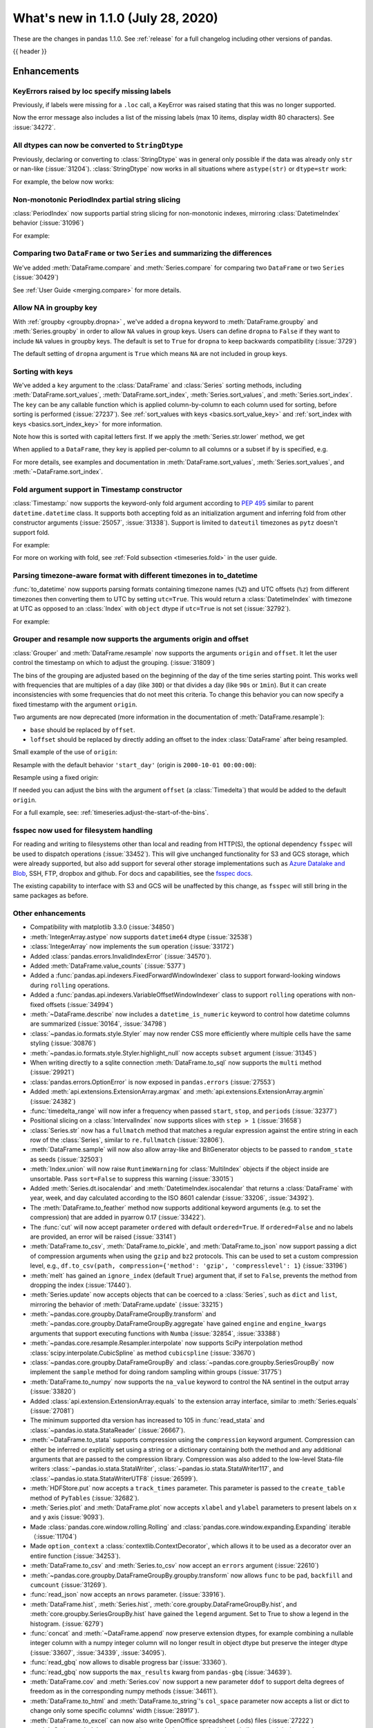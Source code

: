 .. _whatsnew_110:

What's new in 1.1.0 (July 28, 2020)
-----------------------------------

These are the changes in pandas 1.1.0. See :ref:`release` for a full changelog
including other versions of pandas.

{{ header }}

.. ---------------------------------------------------------------------------

Enhancements
~~~~~~~~~~~~

.. _whatsnew_110.specify_missing_labels:

KeyErrors raised by loc specify missing labels
^^^^^^^^^^^^^^^^^^^^^^^^^^^^^^^^^^^^^^^^^^^^^^^^^^
Previously, if labels were missing for a ``.loc`` call, a KeyError was raised stating that this was no longer supported.

Now the error message also includes a list of the missing labels (max 10 items, display width 80 characters). See :issue:`34272`.


.. _whatsnew_110.astype_string:

All dtypes can now be converted to ``StringDtype``
^^^^^^^^^^^^^^^^^^^^^^^^^^^^^^^^^^^^^^^^^^^^^^^^^^

Previously, declaring or converting to :class:`StringDtype` was in general only possible if the data was already only ``str`` or nan-like (:issue:`31204`).
:class:`StringDtype` now works in all situations where ``astype(str)`` or ``dtype=str`` work:

For example, the below now works:

.. ipython:: python

   ser = pd.Series([1, "abc", np.nan], dtype="string")
   ser
   ser[0]
   pd.Series([1, 2, np.nan], dtype="Int64").astype("string")


.. _whatsnew_110.period_index_partial_string_slicing:

Non-monotonic PeriodIndex partial string slicing
^^^^^^^^^^^^^^^^^^^^^^^^^^^^^^^^^^^^^^^^^^^^^^^^

:class:`PeriodIndex` now supports partial string slicing for non-monotonic indexes, mirroring :class:`DatetimeIndex` behavior (:issue:`31096`)

For example:

.. ipython:: python

   dti = pd.date_range("2014-01-01", periods=30, freq="30D")
   pi = dti.to_period("D")
   ser_monotonic = pd.Series(np.arange(30), index=pi)
   shuffler = list(range(0, 30, 2)) + list(range(1, 31, 2))
   ser = ser_monotonic[shuffler]
   ser

.. ipython:: python

   ser["2014"]
   ser.loc["May 2015"]


.. _whatsnew_110.dataframe_or_series_comparing:

Comparing two ``DataFrame`` or two ``Series`` and summarizing the differences
^^^^^^^^^^^^^^^^^^^^^^^^^^^^^^^^^^^^^^^^^^^^^^^^^^^^^^^^^^^^^^^^^^^^^^^^^^^^^

We've added :meth:`DataFrame.compare` and :meth:`Series.compare` for comparing two ``DataFrame`` or two ``Series`` (:issue:`30429`)

.. ipython:: python

   df = pd.DataFrame(
       {
           "col1": ["a", "a", "b", "b", "a"],
           "col2": [1.0, 2.0, 3.0, np.nan, 5.0],
           "col3": [1.0, 2.0, 3.0, 4.0, 5.0]
       },
       columns=["col1", "col2", "col3"],
   )
   df

.. ipython:: python

   df2 = df.copy()
   df2.loc[0, 'col1'] = 'c'
   df2.loc[2, 'col3'] = 4.0
   df2

.. ipython:: python

   df.compare(df2)

See :ref:`User Guide <merging.compare>` for more details.


.. _whatsnew_110.groupby_key:

Allow NA in groupby key
^^^^^^^^^^^^^^^^^^^^^^^^

With :ref:`groupby <groupby.dropna>` , we've added a ``dropna`` keyword to :meth:`DataFrame.groupby` and :meth:`Series.groupby` in order to
allow ``NA`` values in group keys. Users can define ``dropna`` to ``False`` if they want to include
``NA`` values in groupby keys. The default is set to ``True`` for ``dropna`` to keep backwards
compatibility (:issue:`3729`)

.. ipython:: python

    df_list = [[1, 2, 3], [1, None, 4], [2, 1, 3], [1, 2, 2]]
    df_dropna = pd.DataFrame(df_list, columns=["a", "b", "c"])

    df_dropna

.. ipython:: python

    # Default ``dropna`` is set to True, which will exclude NaNs in keys
    df_dropna.groupby(by=["b"], dropna=True).sum()

    # In order to allow NaN in keys, set ``dropna`` to False
    df_dropna.groupby(by=["b"], dropna=False).sum()

The default setting of ``dropna`` argument is ``True`` which means ``NA`` are not included in group keys.


.. _whatsnew_110.key_sorting:

Sorting with keys
^^^^^^^^^^^^^^^^^

We've added a ``key`` argument to the :class:`DataFrame` and :class:`Series` sorting methods, including
:meth:`DataFrame.sort_values`, :meth:`DataFrame.sort_index`, :meth:`Series.sort_values`,
and :meth:`Series.sort_index`. The ``key`` can be any callable function which is applied
column-by-column to each column used for sorting, before sorting is performed (:issue:`27237`).
See :ref:`sort_values with keys <basics.sort_value_key>` and :ref:`sort_index with keys
<basics.sort_index_key>` for more information.

.. ipython:: python

   s = pd.Series(['C', 'a', 'B'])
   s

.. ipython:: python

   s.sort_values()


Note how this is sorted with capital letters first. If we apply the :meth:`Series.str.lower`
method, we get

.. ipython:: python

   s.sort_values(key=lambda x: x.str.lower())


When applied to a ``DataFrame``, they key is applied per-column to all columns or a subset if
``by`` is specified, e.g.

.. ipython:: python

   df = pd.DataFrame({'a': ['C', 'C', 'a', 'a', 'B', 'B'],
                      'b': [1, 2, 3, 4, 5, 6]})
   df

.. ipython:: python

   df.sort_values(by=['a'], key=lambda col: col.str.lower())


For more details, see examples and documentation in :meth:`DataFrame.sort_values`,
:meth:`Series.sort_values`, and :meth:`~DataFrame.sort_index`.

.. _whatsnew_110.timestamp_fold_support:

Fold argument support in Timestamp constructor
^^^^^^^^^^^^^^^^^^^^^^^^^^^^^^^^^^^^^^^^^^^^^^

:class:`Timestamp:` now supports the keyword-only fold argument according to `PEP 495 <https://www.python.org/dev/peps/pep-0495/#the-fold-attribute>`_ similar to parent ``datetime.datetime`` class. It supports both accepting fold as an initialization argument and inferring fold from other constructor arguments (:issue:`25057`, :issue:`31338`). Support is limited to ``dateutil`` timezones as ``pytz`` doesn't support fold.

For example:

.. ipython:: python

    ts = pd.Timestamp("2019-10-27 01:30:00+00:00")
    ts.fold

.. ipython:: python

    ts = pd.Timestamp(year=2019, month=10, day=27, hour=1, minute=30,
                      tz="dateutil/Europe/London", fold=1)
    ts

For more on working with fold, see :ref:`Fold subsection <timeseries.fold>` in the user guide.

.. _whatsnew_110.to_datetime_multiple_tzname_tzoffset_support:

Parsing timezone-aware format with different timezones in to_datetime
^^^^^^^^^^^^^^^^^^^^^^^^^^^^^^^^^^^^^^^^^^^^^^^^^^^^^^^^^^^^^^^^^^^^^

:func:`to_datetime` now supports parsing formats containing timezone names (``%Z``) and UTC offsets (``%z``) from different timezones then converting them to UTC by setting ``utc=True``. This would return a :class:`DatetimeIndex` with timezone at UTC as opposed to an :class:`Index` with ``object`` dtype if ``utc=True`` is not set (:issue:`32792`).

For example:

.. ipython:: python

    tz_strs = ["2010-01-01 12:00:00 +0100", "2010-01-01 12:00:00 -0100",
               "2010-01-01 12:00:00 +0300", "2010-01-01 12:00:00 +0400"]
    pd.to_datetime(tz_strs, format='%Y-%m-%d %H:%M:%S %z', utc=True)
    pd.to_datetime(tz_strs, format='%Y-%m-%d %H:%M:%S %z')

.. _whatsnew_110.grouper_resample_origin:

Grouper and resample now supports the arguments origin and offset
^^^^^^^^^^^^^^^^^^^^^^^^^^^^^^^^^^^^^^^^^^^^^^^^^^^^^^^^^^^^^^^^^

:class:`Grouper` and :meth:`DataFrame.resample` now supports the arguments ``origin`` and ``offset``. It let the user control the timestamp on which to adjust the grouping. (:issue:`31809`)

The bins of the grouping are adjusted based on the beginning of the day of the time series starting point. This works well with frequencies that are multiples of a day (like ``30D``) or that divides a day (like ``90s`` or ``1min``). But it can create inconsistencies with some frequencies that do not meet this criteria. To change this behavior you can now specify a fixed timestamp with the argument ``origin``.

Two arguments are now deprecated (more information in the documentation of :meth:`DataFrame.resample`):

- ``base`` should be replaced by ``offset``.
- ``loffset`` should be replaced by directly adding an offset to the index :class:`DataFrame` after being resampled.

Small example of the use of ``origin``:

.. ipython:: python

    start, end = '2000-10-01 23:30:00', '2000-10-02 00:30:00'
    middle = '2000-10-02 00:00:00'
    rng = pd.date_range(start, end, freq='7min')
    ts = pd.Series(np.arange(len(rng)) * 3, index=rng)
    ts

Resample with the default behavior ``'start_day'`` (origin is ``2000-10-01 00:00:00``):

.. ipython:: python

    ts.resample('17min').sum()
    ts.resample('17min', origin='start_day').sum()

Resample using a fixed origin:

.. ipython:: python

    ts.resample('17min', origin='epoch').sum()
    ts.resample('17min', origin='2000-01-01').sum()

If needed you can adjust the bins with the argument ``offset`` (a :class:`Timedelta`) that would be added to the default ``origin``.

For a full example, see: :ref:`timeseries.adjust-the-start-of-the-bins`.

fsspec now used for filesystem handling
^^^^^^^^^^^^^^^^^^^^^^^^^^^^^^^^^^^^^^^

For reading and writing to filesystems other than local and reading from HTTP(S),
the optional dependency ``fsspec`` will be used to dispatch operations (:issue:`33452`).
This will give unchanged
functionality for S3 and GCS storage, which were already supported, but also add
support for several other storage implementations such as `Azure Datalake and Blob`_,
SSH, FTP, dropbox and github. For docs and capabilities, see the `fsspec docs`_.

The existing capability to interface with S3 and GCS will be unaffected by this
change, as ``fsspec`` will still bring in the same packages as before.

.. _Azure Datalake and Blob: https://github.com/fsspec/adlfs

.. _fsspec docs: https://filesystem-spec.readthedocs.io/en/latest/

.. _whatsnew_110.enhancements.other:

Other enhancements
^^^^^^^^^^^^^^^^^^

- Compatibility with matplotlib 3.3.0 (:issue:`34850`)
- :meth:`IntegerArray.astype` now supports ``datetime64`` dtype (:issue:`32538`)
- :class:`IntegerArray` now implements the ``sum`` operation (:issue:`33172`)
- Added :class:`pandas.errors.InvalidIndexError` (:issue:`34570`).
- Added :meth:`DataFrame.value_counts` (:issue:`5377`)
- Added a :func:`pandas.api.indexers.FixedForwardWindowIndexer` class to support forward-looking windows during ``rolling`` operations.
- Added a :func:`pandas.api.indexers.VariableOffsetWindowIndexer` class to support ``rolling`` operations with non-fixed offsets (:issue:`34994`)
- :meth:`~DataFrame.describe` now includes a ``datetime_is_numeric`` keyword to control how datetime columns are summarized (:issue:`30164`, :issue:`34798`)
- :class:`~pandas.io.formats.style.Styler` may now render CSS more efficiently where multiple cells have the same styling (:issue:`30876`)
- :meth:`~pandas.io.formats.style.Styler.highlight_null` now accepts ``subset`` argument (:issue:`31345`)
- When writing directly to a sqlite connection :meth:`DataFrame.to_sql` now supports the ``multi`` method (:issue:`29921`)
- :class:`pandas.errors.OptionError` is now exposed in ``pandas.errors`` (:issue:`27553`)
- Added :meth:`api.extensions.ExtensionArray.argmax` and :meth:`api.extensions.ExtensionArray.argmin` (:issue:`24382`)
- :func:`timedelta_range` will now infer a frequency when passed ``start``, ``stop``, and ``periods`` (:issue:`32377`)
- Positional slicing on a :class:`IntervalIndex` now supports slices with ``step > 1`` (:issue:`31658`)
- :class:`Series.str` now has a ``fullmatch`` method that matches a regular expression against the entire string in each row of the :class:`Series`, similar to ``re.fullmatch`` (:issue:`32806`).
- :meth:`DataFrame.sample` will now also allow array-like and BitGenerator objects to be passed to ``random_state`` as seeds (:issue:`32503`)
- :meth:`Index.union` will now raise ``RuntimeWarning`` for :class:`MultiIndex` objects if the object inside are unsortable. Pass ``sort=False`` to suppress this warning (:issue:`33015`)
- Added :meth:`Series.dt.isocalendar` and :meth:`DatetimeIndex.isocalendar` that returns a :class:`DataFrame` with year, week, and day calculated according to the ISO 8601 calendar (:issue:`33206`, :issue:`34392`).
- The :meth:`DataFrame.to_feather` method now supports additional keyword
  arguments (e.g. to set the compression) that are added in pyarrow 0.17
  (:issue:`33422`).
- The :func:`cut` will now accept parameter ``ordered`` with default ``ordered=True``. If ``ordered=False`` and no labels are provided, an error will be raised (:issue:`33141`)
- :meth:`DataFrame.to_csv`, :meth:`DataFrame.to_pickle`,
  and :meth:`DataFrame.to_json` now support passing a dict of
  compression arguments when using the ``gzip`` and ``bz2`` protocols.
  This can be used to set a custom compression level, e.g.,
  ``df.to_csv(path, compression={'method': 'gzip', 'compresslevel': 1}``
  (:issue:`33196`)
- :meth:`melt` has gained an ``ignore_index`` (default ``True``) argument that, if set to ``False``, prevents the method from dropping the index (:issue:`17440`).
- :meth:`Series.update` now accepts objects that can be coerced to a :class:`Series`,
  such as ``dict`` and ``list``, mirroring the behavior of :meth:`DataFrame.update` (:issue:`33215`)
- :meth:`~pandas.core.groupby.DataFrameGroupBy.transform` and :meth:`~pandas.core.groupby.DataFrameGroupBy.aggregate` have gained ``engine`` and ``engine_kwargs`` arguments that support executing functions with ``Numba`` (:issue:`32854`, :issue:`33388`)
- :meth:`~pandas.core.resample.Resampler.interpolate` now supports SciPy interpolation method :class:`scipy.interpolate.CubicSpline` as method ``cubicspline`` (:issue:`33670`)
- :class:`~pandas.core.groupby.DataFrameGroupBy` and :class:`~pandas.core.groupby.SeriesGroupBy` now implement the ``sample`` method for doing random sampling within groups (:issue:`31775`)
- :meth:`DataFrame.to_numpy` now supports the ``na_value`` keyword to control the NA sentinel in the output array (:issue:`33820`)
- Added :class:`api.extension.ExtensionArray.equals` to the extension array interface, similar to :meth:`Series.equals` (:issue:`27081`)
- The minimum supported dta version has increased to 105 in :func:`read_stata` and :class:`~pandas.io.stata.StataReader`  (:issue:`26667`).
- :meth:`~DataFrame.to_stata` supports compression using the ``compression``
  keyword argument. Compression can either be inferred or explicitly set using a string or a
  dictionary containing both the method and any additional arguments that are passed to the
  compression library. Compression was also added to the low-level Stata-file writers
  :class:`~pandas.io.stata.StataWriter`, :class:`~pandas.io.stata.StataWriter117`,
  and :class:`~pandas.io.stata.StataWriterUTF8` (:issue:`26599`).
- :meth:`HDFStore.put` now accepts a ``track_times`` parameter. This parameter is passed to the ``create_table`` method of ``PyTables`` (:issue:`32682`).
- :meth:`Series.plot` and :meth:`DataFrame.plot` now accepts ``xlabel`` and ``ylabel`` parameters to present labels on x and y axis (:issue:`9093`).
- Made :class:`pandas.core.window.rolling.Rolling` and :class:`pandas.core.window.expanding.Expanding` iterable（:issue:`11704`)
- Made ``option_context`` a :class:`contextlib.ContextDecorator`, which allows it to be used as a decorator over an entire function (:issue:`34253`).
- :meth:`DataFrame.to_csv` and :meth:`Series.to_csv` now accept an ``errors`` argument (:issue:`22610`)
- :meth:`~pandas.core.groupby.DataFrameGroupBy.groupby.transform` now allows ``func`` to be ``pad``, ``backfill`` and ``cumcount`` (:issue:`31269`).
- :func:`read_json` now accepts an ``nrows`` parameter. (:issue:`33916`).
- :meth:`DataFrame.hist`, :meth:`Series.hist`, :meth:`core.groupby.DataFrameGroupBy.hist`, and :meth:`core.groupby.SeriesGroupBy.hist` have gained the ``legend`` argument. Set to True to show a legend in the histogram. (:issue:`6279`)
- :func:`concat` and :meth:`~DataFrame.append` now preserve extension dtypes, for example
  combining a nullable integer column with a numpy integer column will no longer
  result in object dtype but preserve the integer dtype (:issue:`33607`, :issue:`34339`, :issue:`34095`).
- :func:`read_gbq` now allows to disable progress bar (:issue:`33360`).
- :func:`read_gbq` now supports the ``max_results`` kwarg from ``pandas-gbq`` (:issue:`34639`).
- :meth:`DataFrame.cov` and :meth:`Series.cov` now support a new parameter ``ddof`` to support delta degrees of freedom as in the corresponding numpy methods (:issue:`34611`).
- :meth:`DataFrame.to_html` and :meth:`DataFrame.to_string`'s ``col_space`` parameter now accepts a list or dict to change only some specific columns' width (:issue:`28917`).
- :meth:`DataFrame.to_excel` can now also write OpenOffice spreadsheet (.ods) files (:issue:`27222`)
- :meth:`~Series.explode` now accepts ``ignore_index`` to reset the index, similar to :meth:`pd.concat` or :meth:`DataFrame.sort_values` (:issue:`34932`).
- :meth:`DataFrame.to_markdown` and :meth:`Series.to_markdown` now accept ``index`` argument as an alias for tabulate's ``showindex`` (:issue:`32667`)
- :meth:`read_csv` now accepts string values like "0", "0.0", "1", "1.0" as convertible to the nullable Boolean dtype (:issue:`34859`)
- :class:`pandas.core.window.ExponentialMovingWindow` now supports a ``times`` argument that allows ``mean`` to be calculated with observations spaced by the timestamps in ``times`` (:issue:`34839`)
- :meth:`DataFrame.agg` and :meth:`Series.agg` now accept named aggregation for renaming the output columns/indexes. (:issue:`26513`)
- ``compute.use_numba`` now exists as a configuration option that utilizes the numba engine when available (:issue:`33966`, :issue:`35374`)
- :meth:`Series.plot` now supports asymmetric error bars. Previously, if :meth:`Series.plot` received a "2xN" array with error values for ``yerr`` and/or ``xerr``, the left/lower values (first row) were mirrored, while the right/upper values (second row) were ignored. Now, the first row represents the left/lower error values and the second row the right/upper error values. (:issue:`9536`)


.. ---------------------------------------------------------------------------

.. _whatsnew_110.notable_bug_fixes:

Notable bug fixes
~~~~~~~~~~~~~~~~~

These are bug fixes that might have notable behavior changes.

``MultiIndex.get_indexer`` interprets ``method`` argument correctly
^^^^^^^^^^^^^^^^^^^^^^^^^^^^^^^^^^^^^^^^^^^^^^^^^^^^^^^^^^^^^^^^^^^

This restores the behavior of :meth:`MultiIndex.get_indexer` with ``method='backfill'`` or ``method='pad'`` to the behavior before pandas 0.23.0. In particular, MultiIndexes are treated as a list of tuples and padding or backfilling is done with respect to the ordering of these lists of tuples (:issue:`29896`).

As an example of this, given:

.. ipython:: python

        df = pd.DataFrame({
            'a': [0, 0, 0, 0],
            'b': [0, 2, 3, 4],
            'c': ['A', 'B', 'C', 'D'],
        }).set_index(['a', 'b'])
        mi_2 = pd.MultiIndex.from_product([[0], [-1, 0, 1, 3, 4, 5]])

The differences in reindexing ``df`` with ``mi_2`` and using ``method='backfill'`` can be seen here:

*pandas >= 0.23, < 1.1.0*:

.. code-block:: ipython

    In [1]: df.reindex(mi_2, method='backfill')
    Out[1]:
          c
    0 -1  A
       0  A
       1  D
       3  A
       4  A
       5  C

*pandas <0.23, >= 1.1.0*

.. ipython:: python

        df.reindex(mi_2, method='backfill')

And the differences in reindexing ``df`` with ``mi_2`` and using ``method='pad'`` can be seen here:

*pandas >= 0.23, < 1.1.0*

.. code-block:: ipython

    In [1]: df.reindex(mi_2, method='pad')
    Out[1]:
            c
    0 -1  NaN
       0  NaN
       1    D
       3  NaN
       4    A
       5    C

*pandas < 0.23, >= 1.1.0*

.. ipython:: python

        df.reindex(mi_2, method='pad')

.. _whatsnew_110.notable_bug_fixes.indexing_raises_key_errors:

Failed label-based lookups always raise KeyError
^^^^^^^^^^^^^^^^^^^^^^^^^^^^^^^^^^^^^^^^^^^^^^^^

Label lookups ``series[key]``, ``series.loc[key]`` and ``frame.loc[key]``
used to raise either ``KeyError`` or ``TypeError`` depending on the type of
key and type of :class:`Index`.  These now consistently raise ``KeyError`` (:issue:`31867`)

.. ipython:: python

    ser1 = pd.Series(range(3), index=[0, 1, 2])
    ser2 = pd.Series(range(3), index=pd.date_range("2020-02-01", periods=3))

*Previous behavior*:

.. code-block:: ipython

    In [3]: ser1[1.5]
    ...
    TypeError: cannot do label indexing on Int64Index with these indexers [1.5] of type float

    In [4] ser1["foo"]
    ...
    KeyError: 'foo'

    In [5]: ser1.loc[1.5]
    ...
    TypeError: cannot do label indexing on Int64Index with these indexers [1.5] of type float

    In [6]: ser1.loc["foo"]
    ...
    KeyError: 'foo'

    In [7]: ser2.loc[1]
    ...
    TypeError: cannot do label indexing on DatetimeIndex with these indexers [1] of type int

    In [8]: ser2.loc[pd.Timestamp(0)]
    ...
    KeyError: Timestamp('1970-01-01 00:00:00')

*New behavior*:

.. code-block:: ipython

    In [3]: ser1[1.5]
    ...
    KeyError: 1.5

    In [4] ser1["foo"]
    ...
    KeyError: 'foo'

    In [5]: ser1.loc[1.5]
    ...
    KeyError: 1.5

    In [6]: ser1.loc["foo"]
    ...
    KeyError: 'foo'

    In [7]: ser2.loc[1]
    ...
    KeyError: 1

    In [8]: ser2.loc[pd.Timestamp(0)]
    ...
    KeyError: Timestamp('1970-01-01 00:00:00')


Similarly, :meth:`DataFrame.at` and :meth:`Series.at` will raise a ``TypeError`` instead of a ``ValueError`` if an incompatible key is passed, and ``KeyError`` if a missing key is passed, matching the behavior of ``.loc[]`` (:issue:`31722`)

.. _whatsnew_110.notable_bug_fixes.indexing_int_multiindex_raises_key_errors:

Failed Integer Lookups on MultiIndex Raise KeyError
^^^^^^^^^^^^^^^^^^^^^^^^^^^^^^^^^^^^^^^^^^^^^^^^^^^
Indexing with integers with a :class:`MultiIndex` that has an integer-dtype
first level incorrectly failed to raise ``KeyError`` when one or more of
those integer keys is not present in the first level of the index (:issue:`33539`)

.. ipython:: python

    idx = pd.Index(range(4))
    dti = pd.date_range("2000-01-03", periods=3)
    mi = pd.MultiIndex.from_product([idx, dti])
    ser = pd.Series(range(len(mi)), index=mi)

*Previous behavior*:

.. code-block:: ipython

    In [5]: ser[[5]]
    Out[5]: Series([], dtype: int64)

*New behavior*:

.. code-block:: ipython

    In [5]: ser[[5]]
    ...
    KeyError: '[5] not in index'

:meth:`DataFrame.merge` preserves right frame's row order
^^^^^^^^^^^^^^^^^^^^^^^^^^^^^^^^^^^^^^^^^^^^^^^^^^^^^^^^^
:meth:`DataFrame.merge` now preserves the right frame's row order when executing a right merge (:issue:`27453`)

.. ipython:: python

    left_df = pd.DataFrame({'animal': ['dog', 'pig'],
                           'max_speed': [40, 11]})
    right_df = pd.DataFrame({'animal': ['quetzal', 'pig'],
                            'max_speed': [80, 11]})
    left_df
    right_df

*Previous behavior*:

.. code-block:: python

    >>> left_df.merge(right_df, on=['animal', 'max_speed'], how="right")
        animal  max_speed
    0      pig         11
    1  quetzal         80

*New behavior*:

.. ipython:: python

    left_df.merge(right_df, on=['animal', 'max_speed'], how="right")

.. ---------------------------------------------------------------------------

.. _whatsnew_110.notable_bug_fixes.assignment_to_multiple_columns:

Assignment to multiple columns of a DataFrame when some columns do not exist
^^^^^^^^^^^^^^^^^^^^^^^^^^^^^^^^^^^^^^^^^^^^^^^^^^^^^^^^^^^^^^^^^^^^^^^^^^^^

Assignment to multiple columns of a :class:`DataFrame` when some of the columns do not exist would previously assign the values to the last column. Now, new columns will be constructed with the right values. (:issue:`13658`)

.. ipython:: python

   df = pd.DataFrame({'a': [0, 1, 2], 'b': [3, 4, 5]})
   df

*Previous behavior*:

.. code-block:: ipython

   In [3]: df[['a', 'c']] = 1
   In [4]: df
   Out[4]:
      a  b
   0  1  1
   1  1  1
   2  1  1

*New behavior*:

.. ipython:: python

   df[['a', 'c']] = 1
   df

.. _whatsnew_110.notable_bug_fixes.groupby_consistency:

Consistency across groupby reductions
^^^^^^^^^^^^^^^^^^^^^^^^^^^^^^^^^^^^^

Using :meth:`DataFrame.groupby` with ``as_index=True`` and the aggregation ``nunique`` would include the grouping column(s) in the columns of the result. Now the grouping column(s) only appear in the index, consistent with other reductions. (:issue:`32579`)

.. ipython:: python

   df = pd.DataFrame({"a": ["x", "x", "y", "y"], "b": [1, 1, 2, 3]})
   df

*Previous behavior*:

.. code-block:: ipython

   In [3]: df.groupby("a", as_index=True).nunique()
   Out[4]:
      a  b
   a
   x  1  1
   y  1  2

*New behavior*:

.. ipython:: python

   df.groupby("a", as_index=True).nunique()

Using :meth:`DataFrame.groupby` with ``as_index=False`` and the function ``idxmax``, ``idxmin``, ``mad``, ``nunique``, ``sem``, ``skew``, or ``std`` would modify the grouping column. Now the grouping column remains unchanged, consistent with other reductions. (:issue:`21090`, :issue:`10355`)

*Previous behavior*:

.. code-block:: ipython

   In [3]: df.groupby("a", as_index=False).nunique()
   Out[4]:
      a  b
   0  1  1
   1  1  2

*New behavior*:

.. ipython:: python

   df.groupby("a", as_index=False).nunique()

The method :meth:`~pandas.core.groupby.DataFrameGroupBy.size` would previously ignore ``as_index=False``. Now the grouping columns are returned as columns, making the result a :class:`DataFrame` instead of a :class:`Series`. (:issue:`32599`)

*Previous behavior*:

.. code-block:: ipython

   In [3]: df.groupby("a", as_index=False).size()
   Out[4]:
   a
   x    2
   y    2
   dtype: int64

*New behavior*:

.. ipython:: python

   df.groupby("a", as_index=False).size()

.. _whatsnew_110.api_breaking.groupby_results_lost_as_index_false:

:meth:`~pandas.core.groupby.DataFrameGroupby.agg` lost results with ``as_index=False`` when relabeling columns
^^^^^^^^^^^^^^^^^^^^^^^^^^^^^^^^^^^^^^^^^^^^^^^^^^^^^^^^^^^^^^^^^^^^^^^^^^^^^^^^^^^^^^^^^^^^^^^^^^^^^^^^^^^^^^

Previously :meth:`~pandas.core.groupby.DataFrameGroupby.agg` lost the result columns, when the ``as_index`` option was
set to ``False`` and the result columns were relabeled. In this case the result values were replaced with
the previous index (:issue:`32240`).

.. ipython:: python

   df = pd.DataFrame({"key": ["x", "y", "z", "x", "y", "z"],
                      "val": [1.0, 0.8, 2.0, 3.0, 3.6, 0.75]})
   df

*Previous behavior*:

.. code-block:: ipython

   In [2]: grouped = df.groupby("key", as_index=False)
   In [3]: result = grouped.agg(min_val=pd.NamedAgg(column="val", aggfunc="min"))
   In [4]: result
   Out[4]:
        min_val
    0   x
    1   y
    2   z

*New behavior*:

.. ipython:: python

   grouped = df.groupby("key", as_index=False)
   result = grouped.agg(min_val=pd.NamedAgg(column="val", aggfunc="min"))
   result


.. _whatsnew_110.notable_bug_fixes.apply_applymap_first_once:

apply and applymap on ``DataFrame`` evaluates first row/column only once
^^^^^^^^^^^^^^^^^^^^^^^^^^^^^^^^^^^^^^^^^^^^^^^^^^^^^^^^^^^^^^^^^^^^^^^^

.. ipython:: python

    df = pd.DataFrame({'a': [1, 2], 'b': [3, 6]})

    def func(row):
        print(row)
        return row

*Previous behavior*:

.. code-block:: ipython

    In [4]: df.apply(func, axis=1)
    a    1
    b    3
    Name: 0, dtype: int64
    a    1
    b    3
    Name: 0, dtype: int64
    a    2
    b    6
    Name: 1, dtype: int64
    Out[4]:
       a  b
    0  1  3
    1  2  6

*New behavior*:

.. ipython:: python

    df.apply(func, axis=1)

.. _whatsnew_110.api_breaking:

Backwards incompatible API changes
~~~~~~~~~~~~~~~~~~~~~~~~~~~~~~~~~~

.. _whatsnew_110.api_breaking.testing.check_freq:

Added ``check_freq`` argument to ``testing.assert_frame_equal`` and ``testing.assert_series_equal``
^^^^^^^^^^^^^^^^^^^^^^^^^^^^^^^^^^^^^^^^^^^^^^^^^^^^^^^^^^^^^^^^^^^^^^^^^^^^^^^^^^^^^^^^^^^^^^^^^^^

The ``check_freq`` argument was added to :func:`testing.assert_frame_equal` and :func:`testing.assert_series_equal` in pandas 1.1.0 and defaults to ``True``. :func:`testing.assert_frame_equal` and :func:`testing.assert_series_equal` now raise ``AssertionError`` if the indexes do not have the same frequency. Before pandas 1.1.0, the index frequency was not checked.


Increased minimum versions for dependencies
^^^^^^^^^^^^^^^^^^^^^^^^^^^^^^^^^^^^^^^^^^^

Some minimum supported versions of dependencies were updated (:issue:`33718`, :issue:`29766`, :issue:`29723`, pytables >= 3.4.3).
If installed, we now require:

+-----------------+-----------------+----------+---------+
| Package         | Minimum Version | Required | Changed |
+=================+=================+==========+=========+
| numpy           | 1.15.4          |    X     |    X    |
+-----------------+-----------------+----------+---------+
| pytz            | 2015.4          |    X     |         |
+-----------------+-----------------+----------+---------+
| python-dateutil | 2.7.3           |    X     |    X    |
+-----------------+-----------------+----------+---------+
| bottleneck      | 1.2.1           |          |         |
+-----------------+-----------------+----------+---------+
| numexpr         | 2.6.2           |          |         |
+-----------------+-----------------+----------+---------+
| pytest (dev)    | 4.0.2           |          |         |
+-----------------+-----------------+----------+---------+

For `optional libraries <https://pandas.pydata.org/docs/getting_started/install.html>`_ the general recommendation is to use the latest version.
The following table lists the lowest version per library that is currently being tested throughout the development of pandas.
Optional libraries below the lowest tested version may still work, but are not considered supported.

+-----------------+-----------------+---------+
| Package         | Minimum Version | Changed |
+=================+=================+=========+
| beautifulsoup4  | 4.6.0           |         |
+-----------------+-----------------+---------+
| fastparquet     | 0.3.2           |         |
+-----------------+-----------------+---------+
| fsspec          | 0.7.4           |         |
+-----------------+-----------------+---------+
| gcsfs           | 0.6.0           |    X    |
+-----------------+-----------------+---------+
| lxml            | 3.8.0           |         |
+-----------------+-----------------+---------+
| matplotlib      | 2.2.2           |         |
+-----------------+-----------------+---------+
| numba           | 0.46.0          |         |
+-----------------+-----------------+---------+
| openpyxl        | 2.5.7           |         |
+-----------------+-----------------+---------+
| pyarrow         | 0.13.0          |         |
+-----------------+-----------------+---------+
| pymysql         | 0.7.1           |         |
+-----------------+-----------------+---------+
| pytables        | 3.4.3           |    X    |
+-----------------+-----------------+---------+
| s3fs            | 0.4.0           |    X    |
+-----------------+-----------------+---------+
| scipy           | 1.2.0           |    X    |
+-----------------+-----------------+---------+
| sqlalchemy      | 1.1.4           |         |
+-----------------+-----------------+---------+
| xarray          | 0.8.2           |         |
+-----------------+-----------------+---------+
| xlrd            | 1.1.0           |         |
+-----------------+-----------------+---------+
| xlsxwriter      | 0.9.8           |         |
+-----------------+-----------------+---------+
| xlwt            | 1.2.0           |         |
+-----------------+-----------------+---------+
| pandas-gbq      | 1.2.0           |    X    |
+-----------------+-----------------+---------+

See :ref:`install.dependencies` and :ref:`install.optional_dependencies` for more.

Development changes
^^^^^^^^^^^^^^^^^^^

- The minimum version of Cython is now the most recent bug-fix version (0.29.16) (:issue:`33334`).


.. _whatsnew_110.deprecations:

Deprecations
~~~~~~~~~~~~

- Lookups on a :class:`Series` with a single-item list containing a slice (e.g. ``ser[[slice(0, 4)]]``) are deprecated and will raise in a future version.  Either convert the list to a tuple, or pass the slice directly instead (:issue:`31333`)

- :meth:`DataFrame.mean` and :meth:`DataFrame.median` with ``numeric_only=None`` will include ``datetime64`` and ``datetime64tz`` columns in a future version (:issue:`29941`)
- Setting values with ``.loc`` using a positional slice is deprecated and will raise in a future version.  Use ``.loc`` with labels or ``.iloc`` with positions instead (:issue:`31840`)
- :meth:`DataFrame.to_dict` has deprecated accepting short names for ``orient`` and will raise in a future version (:issue:`32515`)
- :meth:`Categorical.to_dense` is deprecated and will be removed in a future version, use ``np.asarray(cat)`` instead (:issue:`32639`)
- The ``fastpath`` keyword in the ``SingleBlockManager`` constructor is deprecated and will be removed in a future version (:issue:`33092`)
- Providing ``suffixes`` as a ``set`` in :func:`pandas.merge` is deprecated. Provide a tuple instead (:issue:`33740`, :issue:`34741`).
- Indexing a :class:`Series` with a multi-dimensional indexer like ``[:, None]`` to return an ``ndarray`` now raises a ``FutureWarning``. Convert to a NumPy array before indexing instead (:issue:`27837`)
- :meth:`Index.is_mixed` is deprecated and will be removed in a future version, check ``index.inferred_type`` directly instead (:issue:`32922`)

- Passing any arguments but the first one to :func:`read_html` as
  positional arguments is deprecated. All other
  arguments should be given as keyword arguments (:issue:`27573`).

- Passing any arguments but ``path_or_buf`` (the first one) to
  :func:`read_json` as positional arguments is deprecated. All
  other arguments should be given as keyword arguments (:issue:`27573`).

- Passing any arguments but the first two to :func:`read_excel` as
  positional arguments is deprecated. All other
  arguments should be given as keyword arguments (:issue:`27573`).

- :func:`pandas.api.types.is_categorical` is deprecated and will be removed in a future version; use :func:`pandas.api.types.is_categorical_dtype` instead (:issue:`33385`)
- :meth:`Index.get_value` is deprecated and will be removed in a future version (:issue:`19728`)
- :meth:`Series.dt.week` and :meth:`Series.dt.weekofyear` are deprecated and will be removed in a future version, use :meth:`Series.dt.isocalendar().week` instead (:issue:`33595`)
- :meth:`DatetimeIndex.week` and ``DatetimeIndex.weekofyear`` are deprecated and will be removed in a future version, use ``DatetimeIndex.isocalendar().week`` instead (:issue:`33595`)
- :meth:`DatetimeArray.week` and ``DatetimeArray.weekofyear`` are deprecated and will be removed in a future version, use ``DatetimeArray.isocalendar().week`` instead (:issue:`33595`)
- :meth:`DateOffset.__call__` is deprecated and will be removed in a future version, use ``offset + other`` instead (:issue:`34171`)
- :meth:`~pandas.tseries.offsets.BusinessDay.apply_index` is deprecated and will be removed in a future version. Use ``offset + other`` instead (:issue:`34580`)
- :meth:`DataFrame.tshift` and :meth:`Series.tshift` are deprecated and will be removed in a future version, use :meth:`DataFrame.shift` and :meth:`Series.shift` instead (:issue:`11631`)
- Indexing an :class:`Index` object with a float key is deprecated, and will
  raise an ``IndexError`` in the future. You can manually convert to an integer key
  instead (:issue:`34191`).
- The ``squeeze`` keyword in :meth:`~DataFrame.groupby` is deprecated and will be removed in a future version (:issue:`32380`)
- The ``tz`` keyword in :meth:`Period.to_timestamp` is deprecated and will be removed in a future version; use ``per.to_timestamp(...).tz_localize(tz)`` instead (:issue:`34522`)
- :meth:`DatetimeIndex.to_perioddelta` is deprecated and will be removed in a future version.  Use ``index - index.to_period(freq).to_timestamp()`` instead (:issue:`34853`)
- :meth:`DataFrame.melt` accepting a ``value_name`` that already exists is deprecated, and will be removed in a future version (:issue:`34731`)
- The ``center`` keyword in the :meth:`DataFrame.expanding` function is deprecated and will be removed in a future version (:issue:`20647`)



.. ---------------------------------------------------------------------------


.. _whatsnew_110.performance:

Performance improvements
~~~~~~~~~~~~~~~~~~~~~~~~

- Performance improvement in :class:`Timedelta` constructor (:issue:`30543`)
- Performance improvement in :class:`Timestamp` constructor (:issue:`30543`)
- Performance improvement in flex arithmetic ops between :class:`DataFrame` and :class:`Series` with ``axis=0`` (:issue:`31296`)
- Performance improvement in arithmetic ops between :class:`DataFrame` and :class:`Series` with ``axis=1`` (:issue:`33600`)
- The internal index method :meth:`~Index._shallow_copy` now copies cached attributes over to the new index,
  avoiding creating these again on the new index. This can speed up many operations that depend on creating copies of
  existing indexes (:issue:`28584`, :issue:`32640`, :issue:`32669`)
- Significant performance improvement when creating a :class:`DataFrame` with
  sparse values from ``scipy.sparse`` matrices using the
  :meth:`DataFrame.sparse.from_spmatrix` constructor (:issue:`32821`,
  :issue:`32825`,  :issue:`32826`, :issue:`32856`, :issue:`32858`).
- Performance improvement for groupby methods :meth:`~pandas.core.groupby.groupby.Groupby.first`
  and :meth:`~pandas.core.groupby.groupby.Groupby.last` (:issue:`34178`)
- Performance improvement in :func:`factorize` for nullable (integer and Boolean) dtypes (:issue:`33064`).
- Performance improvement when constructing :class:`Categorical` objects (:issue:`33921`)
- Fixed performance regression in :func:`pandas.qcut` and :func:`pandas.cut` (:issue:`33921`)
- Performance improvement in reductions (``sum``, ``prod``, ``min``, ``max``) for nullable (integer and Boolean) dtypes (:issue:`30982`, :issue:`33261`, :issue:`33442`).
- Performance improvement in arithmetic operations between two :class:`DataFrame` objects (:issue:`32779`)
- Performance improvement in :class:`pandas.core.groupby.RollingGroupby` (:issue:`34052`)
- Performance improvement in arithmetic operations (``sub``, ``add``, ``mul``, ``div``) for :class:`MultiIndex` (:issue:`34297`)
- Performance improvement in ``DataFrame[bool_indexer]`` when ``bool_indexer`` is a ``list`` (:issue:`33924`)
- Significant performance improvement of :meth:`io.formats.style.Styler.render` with styles added with various ways such as :meth:`io.formats.style.Styler.apply`, :meth:`io.formats.style.Styler.applymap` or :meth:`io.formats.style.Styler.bar` (:issue:`19917`)

.. ---------------------------------------------------------------------------

.. _whatsnew_110.bug_fixes:

Bug fixes
~~~~~~~~~


Categorical
^^^^^^^^^^^

- Passing an invalid ``fill_value`` to :meth:`Categorical.take` raises a ``ValueError`` instead of ``TypeError`` (:issue:`33660`)
- Combining a :class:`Categorical` with integer categories and which contains missing values with a float dtype column in operations such as :func:`concat` or :meth:`~DataFrame.append` will now result in a float column instead of an object dtype column (:issue:`33607`)
- Bug where :func:`merge` was unable to join on non-unique categorical indices (:issue:`28189`)
- Bug when passing categorical data to :class:`Index` constructor along with ``dtype=object`` incorrectly returning a :class:`CategoricalIndex` instead of object-dtype :class:`Index` (:issue:`32167`)
- Bug where :class:`Categorical` comparison operator ``__ne__`` would incorrectly evaluate to ``False`` when either element was missing (:issue:`32276`)
- :meth:`Categorical.fillna` now accepts :class:`Categorical` ``other`` argument (:issue:`32420`)
- Repr of :class:`Categorical` was not distinguishing between ``int`` and ``str`` (:issue:`33676`)

Datetimelike
^^^^^^^^^^^^

- Passing an integer dtype other than ``int64`` to ``np.array(period_index, dtype=...)`` will now raise ``TypeError`` instead of incorrectly using ``int64`` (:issue:`32255`)
- :meth:`Series.to_timestamp` now raises a ``TypeError`` if the axis is not a :class:`PeriodIndex`. Previously an ``AttributeError`` was raised (:issue:`33327`)
- :meth:`Series.to_period` now raises a ``TypeError`` if the axis is not a :class:`DatetimeIndex`. Previously an ``AttributeError`` was raised (:issue:`33327`)
- :class:`Period` no longer accepts tuples for the ``freq`` argument (:issue:`34658`)
- Bug in :class:`Timestamp` where constructing a :class:`Timestamp` from ambiguous epoch time and calling constructor again changed the :meth:`Timestamp.value` property (:issue:`24329`)
- :meth:`DatetimeArray.searchsorted`, :meth:`TimedeltaArray.searchsorted`, :meth:`PeriodArray.searchsorted` not recognizing non-pandas scalars and incorrectly raising ``ValueError`` instead of ``TypeError`` (:issue:`30950`)
- Bug in :class:`Timestamp` where constructing :class:`Timestamp` with dateutil timezone less than 128 nanoseconds before daylight saving time switch from winter to summer would result in nonexistent time (:issue:`31043`)
- Bug in :meth:`Period.to_timestamp`, :meth:`Period.start_time` with microsecond frequency returning a timestamp one nanosecond earlier than the correct time (:issue:`31475`)
- :class:`Timestamp` raised a confusing error message when year, month or day is missing (:issue:`31200`)
- Bug in :class:`DatetimeIndex` constructor incorrectly accepting ``bool``-dtype inputs (:issue:`32668`)
- Bug in :meth:`DatetimeIndex.searchsorted` not accepting a ``list`` or :class:`Series` as its argument (:issue:`32762`)
- Bug where :meth:`PeriodIndex` raised when passed a :class:`Series` of strings (:issue:`26109`)
- Bug in :class:`Timestamp` arithmetic when adding or subtracting an ``np.ndarray`` with ``timedelta64`` dtype (:issue:`33296`)
- Bug in :meth:`DatetimeIndex.to_period` not inferring the frequency when called with no arguments (:issue:`33358`)
- Bug in :meth:`DatetimeIndex.tz_localize` incorrectly retaining ``freq`` in some cases where the original ``freq`` is no longer valid (:issue:`30511`)
- Bug in :meth:`DatetimeIndex.intersection` losing ``freq`` and timezone in some cases (:issue:`33604`)
- Bug in :meth:`DatetimeIndex.get_indexer` where incorrect output would be returned for mixed datetime-like targets (:issue:`33741`)
- Bug in :class:`DatetimeIndex` addition and subtraction with some types of :class:`DateOffset` objects incorrectly retaining an invalid ``freq`` attribute (:issue:`33779`)
- Bug in :class:`DatetimeIndex` where setting the ``freq`` attribute on an index could silently change the ``freq`` attribute on another index viewing the same data (:issue:`33552`)
- :meth:`DataFrame.min` and :meth:`DataFrame.max` were not returning consistent results with :meth:`Series.min` and :meth:`Series.max` when called on objects initialized with empty :func:`pd.to_datetime`
- Bug in :meth:`DatetimeIndex.intersection` and :meth:`TimedeltaIndex.intersection` with results not having the correct ``name`` attribute (:issue:`33904`)
- Bug in :meth:`DatetimeArray.__setitem__`, :meth:`TimedeltaArray.__setitem__`, :meth:`PeriodArray.__setitem__` incorrectly allowing values with ``int64`` dtype to be silently cast (:issue:`33717`)
- Bug in subtracting :class:`TimedeltaIndex` from :class:`Period` incorrectly raising ``TypeError`` in some cases where it should succeed and ``IncompatibleFrequency`` in some cases where it should raise ``TypeError`` (:issue:`33883`)
- Bug in constructing a :class:`Series` or :class:`Index` from a read-only NumPy array with non-ns
  resolution which converted to object dtype instead of coercing to ``datetime64[ns]``
  dtype when within the timestamp bounds (:issue:`34843`).
- The ``freq`` keyword in :class:`Period`, :func:`date_range`, :func:`period_range`, :func:`pd.tseries.frequencies.to_offset` no longer allows tuples, pass as string instead (:issue:`34703`)
- Bug in :meth:`DataFrame.append` when appending a :class:`Series` containing a scalar tz-aware :class:`Timestamp` to an empty :class:`DataFrame` resulted in an object column instead of ``datetime64[ns, tz]`` dtype (:issue:`35038`)
- ``OutOfBoundsDatetime`` issues an improved error message when timestamp is out of implementation bounds. (:issue:`32967`)
- Bug in :meth:`AbstractHolidayCalendar.holidays` when no rules were defined (:issue:`31415`)
- Bug in :class:`Tick` comparisons raising ``TypeError`` when comparing against timedelta-like objects (:issue:`34088`)
- Bug in :class:`Tick` multiplication raising ``TypeError`` when multiplying by a float (:issue:`34486`)

Timedelta
^^^^^^^^^

- Bug in constructing a :class:`Timedelta` with a high precision integer that would round the :class:`Timedelta` components (:issue:`31354`)
- Bug in dividing ``np.nan`` or ``None`` by :class:`Timedelta` incorrectly returning ``NaT`` (:issue:`31869`)
- :class:`Timedelta` now understands ``µs`` as an identifier for microsecond (:issue:`32899`)
- :class:`Timedelta` string representation now includes nanoseconds, when nanoseconds are non-zero (:issue:`9309`)
- Bug in comparing a :class:`Timedelta` object against an ``np.ndarray`` with ``timedelta64`` dtype incorrectly viewing all entries as unequal (:issue:`33441`)
- Bug in :func:`timedelta_range` that produced an extra point on a edge case (:issue:`30353`, :issue:`33498`)
- Bug in :meth:`DataFrame.resample` that produced an extra point on a edge case (:issue:`30353`, :issue:`13022`, :issue:`33498`)
- Bug in :meth:`DataFrame.resample` that ignored the ``loffset`` argument when dealing with timedelta (:issue:`7687`, :issue:`33498`)
- Bug in :class:`Timedelta` and :func:`pandas.to_timedelta` that ignored the ``unit`` argument for string input (:issue:`12136`)

Timezones
^^^^^^^^^

- Bug in :func:`to_datetime` with ``infer_datetime_format=True`` where timezone names (e.g. ``UTC``) would not be parsed correctly (:issue:`33133`)


Numeric
^^^^^^^
- Bug in :meth:`DataFrame.floordiv` with ``axis=0`` not treating division-by-zero like :meth:`Series.floordiv` (:issue:`31271`)
- Bug in :func:`to_numeric` with string argument ``"uint64"`` and ``errors="coerce"`` silently fails (:issue:`32394`)
- Bug in :func:`to_numeric` with ``downcast="unsigned"`` fails for empty data (:issue:`32493`)
- Bug in :meth:`DataFrame.mean` with ``numeric_only=False`` and either ``datetime64`` dtype or ``PeriodDtype`` column incorrectly raising ``TypeError`` (:issue:`32426`)
- Bug in :meth:`DataFrame.count` with ``level="foo"`` and index level ``"foo"`` containing NaNs causes segmentation fault (:issue:`21824`)
- Bug in :meth:`DataFrame.diff` with ``axis=1`` returning incorrect results with mixed dtypes (:issue:`32995`)
- Bug in :meth:`DataFrame.corr` and :meth:`DataFrame.cov` raising when handling nullable integer columns with ``pandas.NA`` (:issue:`33803`)
- Bug in arithmetic operations between :class:`DataFrame` objects with non-overlapping columns with duplicate labels causing an infinite loop (:issue:`35194`)
- Bug in :class:`DataFrame` and :class:`Series` addition and subtraction between object-dtype objects and ``datetime64`` dtype objects (:issue:`33824`)
- Bug in :meth:`Index.difference` giving incorrect results when comparing a :class:`Float64Index` and object :class:`Index` (:issue:`35217`)
- Bug in :class:`DataFrame` reductions (e.g. ``df.min()``, ``df.max()``) with ``ExtensionArray`` dtypes (:issue:`34520`, :issue:`32651`)
- :meth:`Series.interpolate` and :meth:`DataFrame.interpolate` now raise a ValueError if ``limit_direction`` is ``'forward'`` or ``'both'`` and ``method`` is ``'backfill'`` or ``'bfill'`` or ``limit_direction`` is ``'backward'`` or ``'both'`` and ``method`` is ``'pad'`` or ``'ffill'`` (:issue:`34746`)

Conversion
^^^^^^^^^^
- Bug in :class:`Series` construction from NumPy array with big-endian ``datetime64`` dtype (:issue:`29684`)
- Bug in :class:`Timedelta` construction with large nanoseconds keyword value (:issue:`32402`)
- Bug in :class:`DataFrame` construction where sets would be duplicated rather than raising (:issue:`32582`)
- The :class:`DataFrame` constructor no longer accepts a list of :class:`DataFrame` objects. Because of changes to NumPy, :class:`DataFrame` objects are now consistently treated as 2D objects, so a list of :class:`DataFrame` objects is considered 3D, and no longer acceptable for the :class:`DataFrame` constructor (:issue:`32289`).
- Bug in :class:`DataFrame` when initiating a frame with lists and assign ``columns`` with nested list for ``MultiIndex`` (:issue:`32173`)
- Improved error message for invalid construction of list when creating a new index (:issue:`35190`)


Strings
^^^^^^^

- Bug in the :meth:`~Series.astype` method when converting "string" dtype data to nullable integer dtype (:issue:`32450`).
- Fixed issue where taking ``min`` or ``max`` of a ``StringArray`` or ``Series`` with ``StringDtype`` type would raise. (:issue:`31746`)
- Bug in :meth:`Series.str.cat` returning ``NaN`` output when other had :class:`Index` type (:issue:`33425`)
- :func:`pandas.api.dtypes.is_string_dtype` no longer incorrectly identifies categorical series as string.

Interval
^^^^^^^^
- Bug in :class:`IntervalArray` incorrectly allowing the underlying data to be changed when setting values (:issue:`32782`)

Indexing
^^^^^^^^

- :meth:`DataFrame.xs` now raises a  ``TypeError`` if a ``level`` keyword is supplied and the axis is not a :class:`MultiIndex`. Previously an ``AttributeError`` was raised (:issue:`33610`)
- Bug in slicing on a :class:`DatetimeIndex` with a partial-timestamp dropping high-resolution indices near the end of a year, quarter, or month (:issue:`31064`)
- Bug in :meth:`PeriodIndex.get_loc` treating higher-resolution strings differently from :meth:`PeriodIndex.get_value` (:issue:`31172`)
- Bug in :meth:`Series.at` and :meth:`DataFrame.at` not matching ``.loc`` behavior when looking up an integer in a :class:`Float64Index` (:issue:`31329`)
- Bug in :meth:`PeriodIndex.is_monotonic` incorrectly returning ``True`` when containing leading ``NaT`` entries (:issue:`31437`)
- Bug in :meth:`DatetimeIndex.get_loc` raising ``KeyError`` with converted-integer key instead of the user-passed key (:issue:`31425`)
- Bug in :meth:`Series.xs` incorrectly returning ``Timestamp`` instead of ``datetime64`` in some object-dtype cases (:issue:`31630`)
- Bug in :meth:`DataFrame.iat` incorrectly returning ``Timestamp`` instead of ``datetime`` in some object-dtype cases (:issue:`32809`)
- Bug in :meth:`DataFrame.at` when either columns or index is non-unique (:issue:`33041`)
- Bug in :meth:`Series.loc` and :meth:`DataFrame.loc` when indexing with an integer key on a object-dtype :class:`Index` that is not all-integers (:issue:`31905`)
- Bug in :meth:`DataFrame.iloc.__setitem__` on a :class:`DataFrame` with duplicate columns incorrectly setting values for all matching columns (:issue:`15686`, :issue:`22036`)
- Bug in :meth:`DataFrame.loc` and :meth:`Series.loc` with a :class:`DatetimeIndex`, :class:`TimedeltaIndex`, or :class:`PeriodIndex` incorrectly allowing lookups of non-matching datetime-like dtypes (:issue:`32650`)
- Bug in :meth:`Series.__getitem__` indexing with non-standard scalars, e.g. ``np.dtype`` (:issue:`32684`)
- Bug in :class:`Index` constructor where an unhelpful error message was raised for NumPy scalars (:issue:`33017`)
- Bug in :meth:`DataFrame.lookup` incorrectly raising an ``AttributeError`` when ``frame.index`` or ``frame.columns`` is not unique; this will now raise a ``ValueError`` with a helpful error message (:issue:`33041`)
- Bug in :class:`Interval` where a :class:`Timedelta` could not be added or subtracted from a :class:`Timestamp` interval (:issue:`32023`)
- Bug in :meth:`DataFrame.copy` not invalidating _item_cache after copy caused post-copy value updates to not be reflected (:issue:`31784`)
- Fixed regression in :meth:`DataFrame.loc` and :meth:`Series.loc` throwing an error when a ``datetime64[ns, tz]`` value is provided (:issue:`32395`)
- Bug in :meth:`Series.__getitem__` with an integer key and a :class:`MultiIndex` with leading integer level failing to raise ``KeyError`` if the key is not present in the first level (:issue:`33355`)
- Bug in :meth:`DataFrame.iloc` when slicing a single column :class:`DataFrame` with ``ExtensionDtype`` (e.g. ``df.iloc[:, :1]``) returning an invalid result (:issue:`32957`)
- Bug in :meth:`DatetimeIndex.insert` and :meth:`TimedeltaIndex.insert` causing index ``freq`` to be lost when setting an element into an empty :class:`Series` (:issue:`33573`)
- Bug in :meth:`Series.__setitem__` with an :class:`IntervalIndex` and a list-like key of integers (:issue:`33473`)
- Bug in :meth:`Series.__getitem__` allowing missing labels with ``np.ndarray``, :class:`Index`, :class:`Series` indexers but not ``list``, these now all raise ``KeyError`` (:issue:`33646`)
- Bug in :meth:`DataFrame.truncate` and :meth:`Series.truncate` where index was assumed to be monotone increasing (:issue:`33756`)
- Indexing with a list of strings representing datetimes failed on :class:`DatetimeIndex` or :class:`PeriodIndex` (:issue:`11278`)
- Bug in :meth:`Series.at` when used with a :class:`MultiIndex` would raise an exception on valid inputs (:issue:`26989`)
- Bug in :meth:`DataFrame.loc` with dictionary of values changes columns with dtype of ``int`` to ``float`` (:issue:`34573`)
- Bug in :meth:`Series.loc` when used with a :class:`MultiIndex` would raise an ``IndexingError`` when accessing a ``None`` value (:issue:`34318`)
- Bug in :meth:`DataFrame.reset_index` and :meth:`Series.reset_index` would not preserve data types on an empty :class:`DataFrame` or :class:`Series` with a :class:`MultiIndex` (:issue:`19602`)
- Bug in :class:`Series` and :class:`DataFrame` indexing with a ``time`` key on a :class:`DatetimeIndex` with ``NaT`` entries (:issue:`35114`)

Missing
^^^^^^^
- Calling :meth:`fillna` on an empty :class:`Series` now correctly returns a shallow copied object. The behaviour is now consistent with :class:`Index`, :class:`DataFrame` and a non-empty :class:`Series` (:issue:`32543`).
- Bug in :meth:`Series.replace` when argument ``to_replace`` is of type dict/list and is used on a :class:`Series` containing ``<NA>`` was raising a ``TypeError``. The method now handles this by ignoring ``<NA>`` values when doing the comparison for the replacement (:issue:`32621`)
- Bug in :meth:`~Series.any` and :meth:`~Series.all` incorrectly returning ``<NA>`` for all ``False`` or all ``True`` values using the nulllable Boolean dtype and with ``skipna=False`` (:issue:`33253`)
- Clarified documentation on interpolate with ``method=akima``. The ``der`` parameter must be scalar or ``None`` (:issue:`33426`)
- :meth:`DataFrame.interpolate` uses the correct axis convention now. Previously interpolating along columns lead to interpolation along indices and vice versa. Furthermore interpolating with methods ``pad``, ``ffill``, ``bfill`` and ``backfill`` are identical to using these methods with :meth:`DataFrame.fillna` (:issue:`12918`, :issue:`29146`)
- Bug in :meth:`DataFrame.interpolate` when called on a :class:`DataFrame` with column names of string type was throwing a ValueError. The method is now independent of the type of the column names (:issue:`33956`)
- Passing :class:`NA` into a format string using format specs will now work. For example ``"{:.1f}".format(pd.NA)`` would previously raise a ``ValueError``, but will now return the string ``"<NA>"`` (:issue:`34740`)
- Bug in :meth:`Series.map` not raising on invalid ``na_action`` (:issue:`32815`)

MultiIndex
^^^^^^^^^^

- :meth:`DataFrame.swaplevels` now raises a ``TypeError`` if the axis is not a :class:`MultiIndex`. Previously an ``AttributeError`` was raised (:issue:`31126`)
- Bug in :meth:`Dataframe.loc` when used with a :class:`MultiIndex`. The returned values were not in the same order as the given inputs (:issue:`22797`)

.. ipython:: python

        df = pd.DataFrame(np.arange(4),
                          index=[["a", "a", "b", "b"], [1, 2, 1, 2]])
        # Rows are now ordered as the requested keys
        df.loc[(['b', 'a'], [2, 1]), :]

- Bug in :meth:`MultiIndex.intersection` was not guaranteed to preserve order when ``sort=False``. (:issue:`31325`)
- Bug in :meth:`DataFrame.truncate` was dropping :class:`MultiIndex` names. (:issue:`34564`)

.. ipython:: python

        left = pd.MultiIndex.from_arrays([["b", "a"], [2, 1]])
        right = pd.MultiIndex.from_arrays([["a", "b", "c"], [1, 2, 3]])
        # Common elements are now guaranteed to be ordered by the left side
        left.intersection(right, sort=False)

- Bug when joining two :class:`MultiIndex` without specifying level with different columns. Return-indexers parameter was ignored. (:issue:`34074`)

IO
^^
- Passing a ``set`` as ``names`` argument to :func:`pandas.read_csv`, :func:`pandas.read_table`, or :func:`pandas.read_fwf` will raise ``ValueError: Names should be an ordered collection.`` (:issue:`34946`)
- Bug in print-out when ``display.precision`` is zero. (:issue:`20359`)
- Bug in :func:`read_json` where integer overflow was occurring when json contains big number strings. (:issue:`30320`)
- :func:`read_csv` will now raise a ``ValueError`` when the arguments ``header`` and ``prefix`` both are not ``None``. (:issue:`27394`)
- Bug in :meth:`DataFrame.to_json` was raising ``NotFoundError`` when ``path_or_buf`` was an S3 URI (:issue:`28375`)
- Bug in :meth:`DataFrame.to_parquet` overwriting pyarrow's default for
  ``coerce_timestamps``; following pyarrow's default allows writing nanosecond
  timestamps with ``version="2.0"`` (:issue:`31652`).
- Bug in :func:`read_csv` was raising ``TypeError`` when ``sep=None`` was used in combination with ``comment`` keyword (:issue:`31396`)
- Bug in :class:`HDFStore` that caused it to set to ``int64`` the dtype of a ``datetime64`` column when reading a :class:`DataFrame` in Python 3 from fixed format written in Python 2 (:issue:`31750`)
- :func:`read_sas()` now handles dates and datetimes larger than :attr:`Timestamp.max` returning them as :class:`datetime.datetime` objects (:issue:`20927`)
- Bug in :meth:`DataFrame.to_json` where ``Timedelta`` objects would not be serialized correctly with ``date_format="iso"`` (:issue:`28256`)
- :func:`read_csv` will raise a ``ValueError`` when the column names passed in ``parse_dates`` are missing in the :class:`Dataframe` (:issue:`31251`)
- Bug in :func:`read_excel` where a UTF-8 string with a high surrogate would cause a segmentation violation (:issue:`23809`)
- Bug in :func:`read_csv` was causing a file descriptor leak on an empty file (:issue:`31488`)
- Bug in :func:`read_csv` was causing a segfault when there were blank lines between the header and data rows (:issue:`28071`)
- Bug in :func:`read_csv` was raising a misleading exception on a permissions issue (:issue:`23784`)
- Bug in :func:`read_csv` was raising an ``IndexError`` when ``header=None`` and two extra data columns
- Bug in :func:`read_sas` was raising an ``AttributeError`` when reading files from Google Cloud Storage (:issue:`33069`)
- Bug in :meth:`DataFrame.to_sql` where an ``AttributeError`` was raised when saving an out of bounds date (:issue:`26761`)
- Bug in :func:`read_excel` did not correctly handle multiple embedded spaces in OpenDocument text cells. (:issue:`32207`)
- Bug in :func:`read_json` was raising ``TypeError`` when reading a ``list`` of Booleans into a :class:`Series`. (:issue:`31464`)
- Bug in :func:`pandas.io.json.json_normalize` where location specified by ``record_path`` doesn't point to an array. (:issue:`26284`)
- :func:`pandas.read_hdf` has a more explicit error message when loading an
  unsupported HDF file (:issue:`9539`)
- Bug in :meth:`~DataFrame.read_feather` was raising an ``ArrowIOError`` when reading an s3 or http file path (:issue:`29055`)
- Bug in :meth:`~DataFrame.to_excel` could not handle the column name ``render`` and was raising an ``KeyError`` (:issue:`34331`)
- Bug in :meth:`~SQLDatabase.execute` was raising a ``ProgrammingError`` for some DB-API drivers when the SQL statement contained the ``%`` character and no parameters were present (:issue:`34211`)
- Bug in :meth:`~pandas.io.stata.StataReader` which resulted in categorical variables with different dtypes when reading data using an iterator. (:issue:`31544`)
- :meth:`HDFStore.keys` has now an optional ``include`` parameter that allows the retrieval of all native HDF5 table names (:issue:`29916`)
- ``TypeError`` exceptions raised by :func:`read_csv` and :func:`read_table` were showing as ``parser_f`` when an unexpected keyword argument was passed (:issue:`25648`)
- Bug in :func:`read_excel` for ODS files removes 0.0 values (:issue:`27222`)
- Bug in :func:`ujson.encode` was raising an ``OverflowError`` with numbers larger than ``sys.maxsize`` (:issue:`34395`)
- Bug in :meth:`HDFStore.append_to_multiple` was raising a ``ValueError`` when the ``min_itemsize`` parameter is set (:issue:`11238`)
- Bug in :meth:`~HDFStore.create_table` now raises an error when ``column`` argument was not specified in ``data_columns`` on input (:issue:`28156`)
- :func:`read_json` now could read line-delimited json file from a file url while ``lines`` and ``chunksize`` are set.
- Bug in :meth:`DataFrame.to_sql` when reading DataFrames with ``-np.inf`` entries with MySQL now has a more explicit ``ValueError`` (:issue:`34431`)
- Bug where capitalised files extensions were not decompressed by read_* functions (:issue:`35164`)
- Bug in :meth:`read_excel` that was raising a ``TypeError`` when ``header=None`` and ``index_col`` is given as a ``list`` (:issue:`31783`)
- Bug in :func:`read_excel` where datetime values are used in the header in a :class:`MultiIndex` (:issue:`34748`)
- :func:`read_excel` no longer takes ``**kwds`` arguments. This means that passing in the keyword argument ``chunksize`` now raises a ``TypeError`` (previously raised a ``NotImplementedError``), while passing in the keyword argument ``encoding`` now raises a ``TypeError`` (:issue:`34464`)
- Bug in :meth:`DataFrame.to_records` was incorrectly losing timezone information in timezone-aware ``datetime64`` columns (:issue:`32535`)

Plotting
^^^^^^^^

- :meth:`DataFrame.plot` for line/bar now accepts color by dictionary (:issue:`8193`).
- Bug in :meth:`DataFrame.plot.hist` where weights are not working for multiple columns (:issue:`33173`)
- Bug in :meth:`DataFrame.boxplot` and :meth:`DataFrame.plot.boxplot` lost color attributes of ``medianprops``, ``whiskerprops``, ``capprops`` and ``boxprops`` (:issue:`30346`)
- Bug in :meth:`DataFrame.hist` where the order of ``column`` argument was ignored (:issue:`29235`)
- Bug in :meth:`DataFrame.plot.scatter` that when adding multiple plots with different ``cmap``, colorbars always use the first ``cmap`` (:issue:`33389`)
- Bug in :meth:`DataFrame.plot.scatter` was adding a colorbar to the plot even if the argument ``c`` was assigned to a column containing color names (:issue:`34316`)
- Bug in :meth:`pandas.plotting.bootstrap_plot` was causing cluttered axes and overlapping labels (:issue:`34905`)
- Bug in :meth:`DataFrame.plot.scatter` caused an error when plotting variable marker sizes (:issue:`32904`)

GroupBy/resample/rolling
^^^^^^^^^^^^^^^^^^^^^^^^

- Using a :class:`pandas.api.indexers.BaseIndexer` with ``count``, ``min``, ``max``, ``median``, ``skew``,  ``cov``, ``corr`` will now return correct results for any monotonic :class:`pandas.api.indexers.BaseIndexer` descendant (:issue:`32865`)
- :meth:`DataFrameGroupby.mean` and :meth:`SeriesGroupby.mean` (and similarly for :meth:`~DataFrameGroupby.median`, :meth:`~DataFrameGroupby.std` and :meth:`~DataFrameGroupby.var`) now raise a ``TypeError`` if a non-accepted keyword argument is passed into it. Previously an ``UnsupportedFunctionCall`` was raised (``AssertionError`` if ``min_count`` passed into :meth:`~DataFrameGroupby.median`) (:issue:`31485`)
- Bug in :meth:`GroupBy.apply` raises ``ValueError`` when the ``by`` axis is not sorted, has duplicates, and the applied ``func`` does not mutate passed in objects (:issue:`30667`)
- Bug in :meth:`DataFrameGroupBy.transform` produces an incorrect result with transformation functions (:issue:`30918`)
- Bug in :meth:`Groupby.transform` was returning the wrong result when grouping by multiple keys of which some were categorical and others not (:issue:`32494`)
- Bug in :meth:`GroupBy.count` causes segmentation fault when grouped-by columns contain NaNs (:issue:`32841`)
- Bug in :meth:`DataFrame.groupby` and :meth:`Series.groupby` produces inconsistent type when aggregating Boolean :class:`Series` (:issue:`32894`)
- Bug in :meth:`DataFrameGroupBy.sum` and :meth:`SeriesGroupBy.sum` where a large negative number would be returned when the number of non-null values was below ``min_count`` for nullable integer dtypes (:issue:`32861`)
- Bug in :meth:`SeriesGroupBy.quantile` was raising on nullable integers (:issue:`33136`)
- Bug in :meth:`DataFrame.resample` where an ``AmbiguousTimeError`` would be raised when the resulting timezone aware :class:`DatetimeIndex` had a DST transition at midnight (:issue:`25758`)
- Bug in :meth:`DataFrame.groupby` where a ``ValueError`` would be raised when grouping by a categorical column with read-only categories and ``sort=False`` (:issue:`33410`)
- Bug in :meth:`GroupBy.agg`, :meth:`GroupBy.transform`, and :meth:`GroupBy.resample` where subclasses are not preserved (:issue:`28330`)
- Bug in :meth:`SeriesGroupBy.agg` where any column name was accepted in the named aggregation of :class:`SeriesGroupBy` previously. The behaviour now allows only ``str`` and callables else would raise ``TypeError``. (:issue:`34422`)
- Bug in :meth:`DataFrame.groupby` lost the name of the :class:`Index` when one of the ``agg`` keys referenced an empty list (:issue:`32580`)
- Bug in :meth:`Rolling.apply` where ``center=True`` was ignored when ``engine='numba'`` was specified (:issue:`34784`)
- Bug in :meth:`DataFrame.ewm.cov` was throwing ``AssertionError`` for :class:`MultiIndex` inputs (:issue:`34440`)
- Bug in :meth:`core.groupby.DataFrameGroupBy.quantile` raised ``TypeError`` for non-numeric types rather than dropping the columns (:issue:`27892`)
- Bug in :meth:`core.groupby.DataFrameGroupBy.transform` when ``func='nunique'`` and columns are of type ``datetime64``, the result would also be of type ``datetime64`` instead of ``int64`` (:issue:`35109`)
- Bug in :meth:`DataFrame.groupby` raising an ``AttributeError`` when selecting a column and aggregating with ``as_index=False`` (:issue:`35246`).
- Bug in :meth:`DataFrameGroupBy.first` and :meth:`DataFrameGroupBy.last` that would raise an unnecessary ``ValueError`` when grouping on multiple ``Categoricals`` (:issue:`34951`)

Reshaping
^^^^^^^^^

- Bug effecting all numeric and Boolean reduction methods not returning subclassed data type. (:issue:`25596`)
- Bug in :meth:`DataFrame.pivot_table` when only :class:`MultiIndexed` columns is set (:issue:`17038`)
- Bug in :meth:`DataFrame.unstack` and :meth:`Series.unstack` can take tuple names in :class:`MultiIndexed` data (:issue:`19966`)
- Bug in :meth:`DataFrame.pivot_table` when ``margin`` is ``True`` and only ``column`` is defined (:issue:`31016`)
- Fixed incorrect error message in :meth:`DataFrame.pivot` when ``columns`` is set to ``None``. (:issue:`30924`)
- Bug in :func:`crosstab` when inputs are two :class:`Series` and have tuple names, the output will keep a dummy :class:`MultiIndex` as columns. (:issue:`18321`)
- :meth:`DataFrame.pivot` can now take lists for ``index`` and ``columns`` arguments (:issue:`21425`)
- Bug in :func:`concat` where the resulting indices are not copied when ``copy=True`` (:issue:`29879`)
- Bug in :meth:`SeriesGroupBy.aggregate` was resulting in aggregations being overwritten when they shared the same name (:issue:`30880`)
- Bug where :meth:`Index.astype` would lose the :attr:`name` attribute when converting from ``Float64Index`` to ``Int64Index``, or when casting to an ``ExtensionArray`` dtype (:issue:`32013`)
- :meth:`Series.append` will now raise a ``TypeError`` when passed a :class:`DataFrame` or a sequence containing :class:`DataFrame` (:issue:`31413`)
- :meth:`DataFrame.replace` and :meth:`Series.replace` will raise a ``TypeError`` if ``to_replace`` is not an expected type. Previously the ``replace`` would fail silently (:issue:`18634`)
- Bug on inplace operation of a :class:`Series` that was adding a column to the :class:`DataFrame` from where it was originally dropped from (using ``inplace=True``) (:issue:`30484`)
- Bug in :meth:`DataFrame.apply` where callback was called with :class:`Series` parameter even though ``raw=True`` requested. (:issue:`32423`)
- Bug in :meth:`DataFrame.pivot_table` losing timezone information when creating a :class:`MultiIndex` level from a column with timezone-aware dtype (:issue:`32558`)
- Bug in :func:`concat` where when passing a non-dict mapping as ``objs`` would raise a ``TypeError`` (:issue:`32863`)
- :meth:`DataFrame.agg` now provides more descriptive ``SpecificationError`` message when attempting to aggregate a non-existent column (:issue:`32755`)
- Bug in :meth:`DataFrame.unstack` when :class:`MultiIndex` columns and :class:`MultiIndex` rows were used (:issue:`32624`, :issue:`24729` and :issue:`28306`)
- Appending a dictionary to a :class:`DataFrame` without passing ``ignore_index=True`` will raise ``TypeError: Can only append a dict if ignore_index=True`` instead of ``TypeError: Can only append a :class:`Series` if ignore_index=True or if the :class:`Series` has a name`` (:issue:`30871`)
- Bug in :meth:`DataFrame.corrwith()`, :meth:`DataFrame.memory_usage()`, :meth:`DataFrame.dot()`,
  :meth:`DataFrame.idxmin()`, :meth:`DataFrame.idxmax()`, :meth:`DataFrame.duplicated()`, :meth:`DataFrame.isin()`,
  :meth:`DataFrame.count()`, :meth:`Series.explode()`, :meth:`Series.asof()` and :meth:`DataFrame.asof()` not
  returning subclassed types. (:issue:`31331`)
- Bug in :func:`concat` was not allowing for concatenation of :class:`DataFrame` and :class:`Series` with duplicate keys (:issue:`33654`)
- Bug in :func:`cut` raised an error when the argument ``labels`` contains duplicates (:issue:`33141`)
- Ensure only named functions can be used in :func:`eval()` (:issue:`32460`)
- Bug in :meth:`Dataframe.aggregate` and :meth:`Series.aggregate` was causing a recursive loop in some cases (:issue:`34224`)
- Fixed bug in :func:`melt` where melting :class:`MultiIndex` columns with ``col_level > 0`` would raise a ``KeyError`` on ``id_vars`` (:issue:`34129`)
- Bug in :meth:`Series.where` with an empty :class:`Series` and empty ``cond`` having non-bool dtype (:issue:`34592`)
- Fixed regression where :meth:`DataFrame.apply` would raise ``ValueError`` for elements with ``S`` dtype (:issue:`34529`)

Sparse
^^^^^^
- Creating a :class:`SparseArray` from timezone-aware dtype will issue a warning before dropping timezone information, instead of doing so silently (:issue:`32501`)
- Bug in :meth:`arrays.SparseArray.from_spmatrix` wrongly read scipy sparse matrix (:issue:`31991`)
- Bug in :meth:`Series.sum` with ``SparseArray`` raised a ``TypeError`` (:issue:`25777`)
- Bug where :class:`DataFrame` containing an all-sparse :class:`SparseArray` filled with ``NaN`` when indexed by a list-like (:issue:`27781`, :issue:`29563`)
- The repr of :class:`SparseDtype` now includes the repr of its ``fill_value`` attribute. Previously it used ``fill_value``'s  string representation (:issue:`34352`)
- Bug where empty :class:`DataFrame` could not be cast to :class:`SparseDtype` (:issue:`33113`)
- Bug in :meth:`arrays.SparseArray` was returning the incorrect type when indexing a sparse dataframe with an iterable (:issue:`34526`, :issue:`34540`)

ExtensionArray
^^^^^^^^^^^^^^

- Fixed bug where :meth:`Series.value_counts` would raise on empty input of ``Int64`` dtype (:issue:`33317`)
- Fixed bug in :func:`concat` when concatenating :class:`DataFrame` objects with non-overlapping columns resulting in object-dtype columns rather than preserving the extension dtype (:issue:`27692`, :issue:`33027`)
- Fixed bug where :meth:`StringArray.isna` would return ``False`` for NA values when ``pandas.options.mode.use_inf_as_na`` was set to ``True`` (:issue:`33655`)
- Fixed bug in :class:`Series` construction with EA dtype and index but no data or scalar data fails (:issue:`26469`)
- Fixed bug that caused :meth:`Series.__repr__()` to crash for extension types whose elements are multidimensional arrays (:issue:`33770`).
- Fixed bug where :meth:`Series.update` would raise a ``ValueError`` for ``ExtensionArray`` dtypes with missing values (:issue:`33980`)
- Fixed bug where :meth:`StringArray.memory_usage` was not implemented (:issue:`33963`)
- Fixed bug where :meth:`DataFrameGroupBy` would ignore the ``min_count`` argument for aggregations on nullable Boolean dtypes (:issue:`34051`)
- Fixed bug where the constructor of :class:`DataFrame` with ``dtype='string'`` would fail (:issue:`27953`, :issue:`33623`)
- Bug where :class:`DataFrame` column set to scalar extension type was considered an object type rather than the extension type (:issue:`34832`)
- Fixed bug in :meth:`IntegerArray.astype` to correctly copy the mask as well (:issue:`34931`).

Other
^^^^^

- Set operations on an object-dtype :class:`Index` now always return object-dtype results (:issue:`31401`)
- Fixed :func:`pandas.testing.assert_series_equal` to correctly raise if the ``left`` argument is a different subclass with ``check_series_type=True`` (:issue:`32670`).
- Getting a missing attribute in a :meth:`DataFrame.query` or :meth:`DataFrame.eval` string raises the correct ``AttributeError`` (:issue:`32408`)
- Fixed bug in :func:`pandas.testing.assert_series_equal` where dtypes were checked for ``Interval`` and ``ExtensionArray`` operands when ``check_dtype`` was ``False`` (:issue:`32747`)
- Bug in :meth:`DataFrame.__dir__` caused a segfault when using unicode surrogates in a column name (:issue:`25509`)
- Bug in :meth:`DataFrame.equals` and :meth:`Series.equals` in allowing subclasses to be equal (:issue:`34402`).

.. ---------------------------------------------------------------------------

.. _whatsnew_110.contributors:

Contributors
~~~~~~~~~~~~

.. contributors:: v1.0.5..v1.1.0|HEAD
